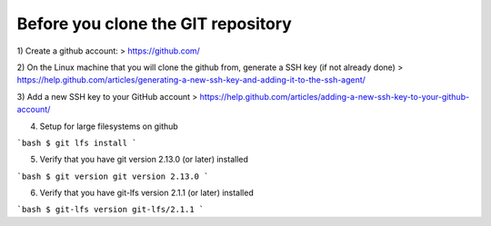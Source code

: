 .. _custom_git_cloning:

===================================
Before you clone the GIT repository
===================================

1) Create a github account:
> https://github.com/

2) On the Linux machine that you will clone the github from, generate a SSH key (if not already done)
> https://help.github.com/articles/generating-a-new-ssh-key-and-adding-it-to-the-ssh-agent/

3) Add a new SSH key to your GitHub account
> https://help.github.com/articles/adding-a-new-ssh-key-to-your-github-account/

4) Setup for large filesystems on github

```bash
$ git lfs install
```

5) Verify that you have git version 2.13.0 (or later) installed 

```bash
$ git version
git version 2.13.0
```

6) Verify that you have git-lfs version 2.1.1 (or later) installed 

```bash
$ git-lfs version
git-lfs/2.1.1
```